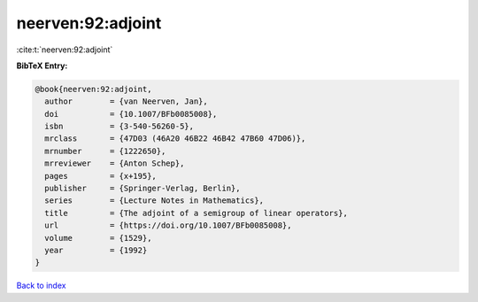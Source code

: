 neerven:92:adjoint
==================

:cite:t:`neerven:92:adjoint`

**BibTeX Entry:**

.. code-block:: bibtex

   @book{neerven:92:adjoint,
     author        = {van Neerven, Jan},
     doi           = {10.1007/BFb0085008},
     isbn          = {3-540-56260-5},
     mrclass       = {47D03 (46A20 46B22 46B42 47B60 47D06)},
     mrnumber      = {1222650},
     mrreviewer    = {Anton Schep},
     pages         = {x+195},
     publisher     = {Springer-Verlag, Berlin},
     series        = {Lecture Notes in Mathematics},
     title         = {The adjoint of a semigroup of linear operators},
     url           = {https://doi.org/10.1007/BFb0085008},
     volume        = {1529},
     year          = {1992}
   }

`Back to index <../By-Cite-Keys.html>`_
